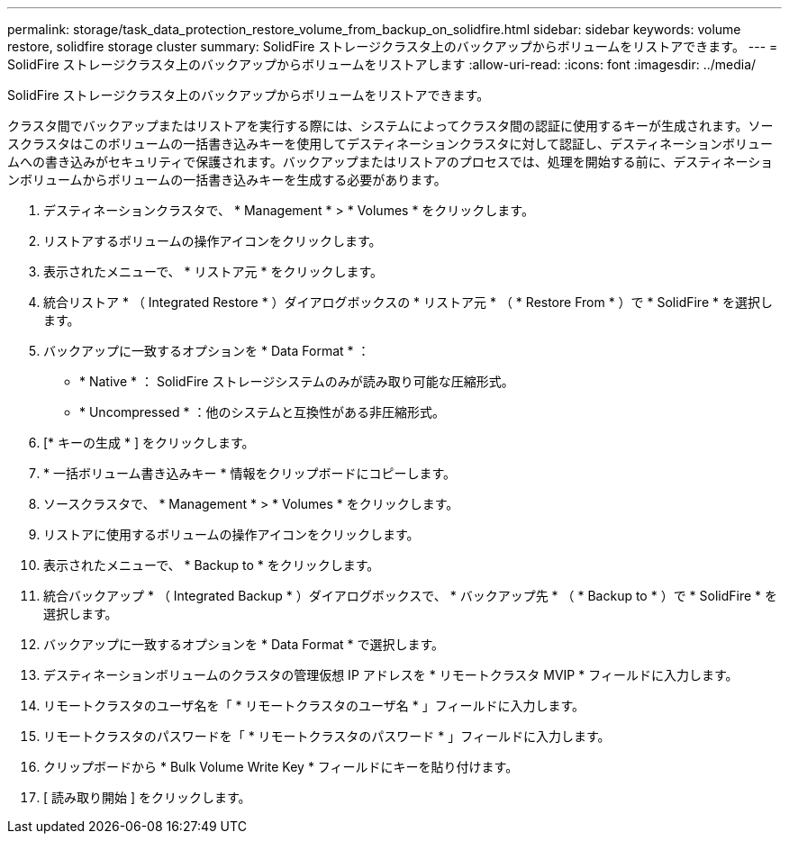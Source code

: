 ---
permalink: storage/task_data_protection_restore_volume_from_backup_on_solidfire.html 
sidebar: sidebar 
keywords: volume restore, solidfire storage cluster 
summary: SolidFire ストレージクラスタ上のバックアップからボリュームをリストアできます。 
---
= SolidFire ストレージクラスタ上のバックアップからボリュームをリストアします
:allow-uri-read: 
:icons: font
:imagesdir: ../media/


[role="lead"]
SolidFire ストレージクラスタ上のバックアップからボリュームをリストアできます。

クラスタ間でバックアップまたはリストアを実行する際には、システムによってクラスタ間の認証に使用するキーが生成されます。ソースクラスタはこのボリュームの一括書き込みキーを使用してデスティネーションクラスタに対して認証し、デスティネーションボリュームへの書き込みがセキュリティで保護されます。バックアップまたはリストアのプロセスでは、処理を開始する前に、デスティネーションボリュームからボリュームの一括書き込みキーを生成する必要があります。

. デスティネーションクラスタで、 * Management * > * Volumes * をクリックします。
. リストアするボリュームの操作アイコンをクリックします。
. 表示されたメニューで、 * リストア元 * をクリックします。
. 統合リストア * （ Integrated Restore * ）ダイアログボックスの * リストア元 * （ * Restore From * ）で * SolidFire * を選択します。
. バックアップに一致するオプションを * Data Format * ：
+
** * Native * ： SolidFire ストレージシステムのみが読み取り可能な圧縮形式。
** * Uncompressed * ：他のシステムと互換性がある非圧縮形式。


. [* キーの生成 * ] をクリックします。
. * 一括ボリューム書き込みキー * 情報をクリップボードにコピーします。
. ソースクラスタで、 * Management * > * Volumes * をクリックします。
. リストアに使用するボリュームの操作アイコンをクリックします。
. 表示されたメニューで、 * Backup to * をクリックします。
. 統合バックアップ * （ Integrated Backup * ）ダイアログボックスで、 * バックアップ先 * （ * Backup to * ）で * SolidFire * を選択します。
. バックアップに一致するオプションを * Data Format * で選択します。
. デスティネーションボリュームのクラスタの管理仮想 IP アドレスを * リモートクラスタ MVIP * フィールドに入力します。
. リモートクラスタのユーザ名を「 * リモートクラスタのユーザ名 * 」フィールドに入力します。
. リモートクラスタのパスワードを「 * リモートクラスタのパスワード * 」フィールドに入力します。
. クリップボードから * Bulk Volume Write Key * フィールドにキーを貼り付けます。
. [ 読み取り開始 ] をクリックします。

